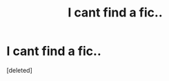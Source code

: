 #+TITLE: I cant find a fic..

* I cant find a fic..
:PROPERTIES:
:Score: 2
:DateUnix: 1617732931.0
:DateShort: 2021-Apr-06
:FlairText: What's That Fic?
:END:
[deleted]

